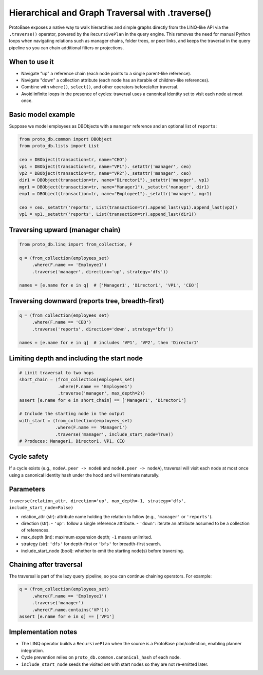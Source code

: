 Hierarchical and Graph Traversal with .traverse()
=================================================

ProtoBase exposes a native way to walk hierarchies and simple graphs directly from the LINQ-like API via the ``.traverse()`` operator, powered by the ``RecursivePlan`` in the query engine. This removes the need for manual Python loops when navigating relations such as manager chains, folder trees, or peer links, and keeps the traversal in the query pipeline so you can chain additional filters or projections.

When to use it
--------------
- Navigate "up" a reference chain (each node points to a single parent-like reference).
- Navigate "down" a collection attribute (each node has an iterable of children-like references).
- Combine with ``where()``, ``select()``, and other operators before/after traversal.
- Avoid infinite loops in the presence of cycles: traversal uses a canonical identity set to visit each node at most once.

Basic model example
-------------------

Suppose we model employees as DBObjects with a ``manager`` reference and an optional list of ``reports``:

.. code-block:: python

   from proto_db.common import DBObject
   from proto_db.lists import List

   ceo = DBObject(transaction=tr, name="CEO")
   vp1 = DBObject(transaction=tr, name="VP1")._setattr('manager', ceo)
   vp2 = DBObject(transaction=tr, name="VP2")._setattr('manager', ceo)
   dir1 = DBObject(transaction=tr, name="Director1")._setattr('manager', vp1)
   mgr1 = DBObject(transaction=tr, name="Manager1")._setattr('manager', dir1)
   emp1 = DBObject(transaction=tr, name="Employee1")._setattr('manager', mgr1)

   ceo = ceo._setattr('reports', List(transaction=tr).append_last(vp1).append_last(vp2))
   vp1 = vp1._setattr('reports', List(transaction=tr).append_last(dir1))

Traversing upward (manager chain)
---------------------------------

.. code-block:: python

   from proto_db.linq import from_collection, F

   q = (from_collection(employees_set)
        .where(F.name == 'Employee1')
        .traverse('manager', direction='up', strategy='dfs'))

   names = [e.name for e in q]  # ['Manager1', 'Director1', 'VP1', 'CEO']

Traversing downward (reports tree, breadth-first)
-------------------------------------------------

.. code-block:: python

   q = (from_collection(employees_set)
        .where(F.name == 'CEO')
        .traverse('reports', direction='down', strategy='bfs'))

   names = [e.name for e in q]  # includes 'VP1', 'VP2', then 'Director1'

Limiting depth and including the start node
-------------------------------------------

.. code-block:: python

   # Limit traversal to two hops
   short_chain = (from_collection(employees_set)
                  .where(F.name == 'Employee1')
                  .traverse('manager', max_depth=2))
   assert [e.name for e in short_chain] == ['Manager1', 'Director1']

   # Include the starting node in the output
   with_start = (from_collection(employees_set)
                 .where(F.name == 'Manager1')
                 .traverse('manager', include_start_node=True))
   # Produces: Manager1, Director1, VP1, CEO

Cycle safety
------------

If a cycle exists (e.g., ``nodeA.peer -> nodeB`` and ``nodeB.peer -> nodeA``), traversal will visit each node at most once using a canonical identity hash under the hood and will terminate naturally.

Parameters
----------

``traverse(relation_attr, direction='up', max_depth=-1, strategy='dfs', include_start_node=False)``

- relation_attr (str): attribute name holding the relation to follow (e.g., ``'manager'`` or ``'reports'``).
- direction (str):
  - ``'up'``: follow a single reference attribute.
  - ``'down'``: iterate an attribute assumed to be a collection of references.
- max_depth (int): maximum expansion depth; ``-1`` means unlimited.
- strategy (str): ``'dfs'`` for depth-first or ``'bfs'`` for breadth-first search.
- include_start_node (bool): whether to emit the starting node(s) before traversing.

Chaining after traversal
------------------------

The traversal is part of the lazy query pipeline, so you can continue chaining operators. For example:

.. code-block:: python

   q = (from_collection(employees_set)
        .where(F.name == 'Employee1')
        .traverse('manager')
        .where(F.name.contains('VP')))
   assert [e.name for e in q] == ['VP1']

Implementation notes
--------------------

- The LINQ operator builds a ``RecursivePlan`` when the source is a ProtoBase plan/collection, enabling planner integration.
- Cycle prevention relies on ``proto_db.common.canonical_hash`` of each node.
- ``include_start_node`` seeds the visited set with start nodes so they are not re-emitted later.

